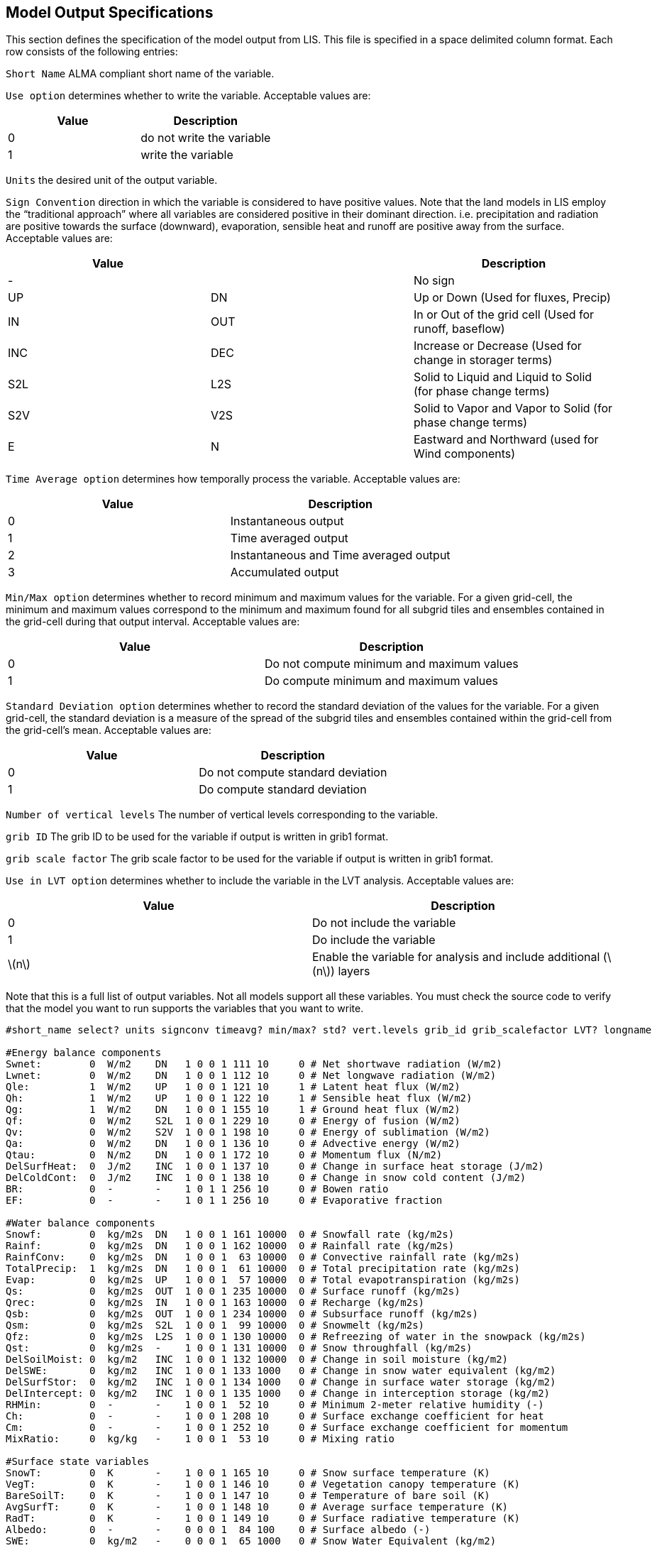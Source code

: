 
[[sec-modeloutputlisttable]]
== Model Output Specifications

This section defines the specification of the model output from LIS.  This file is specified in a space delimited column format. Each row consists of the following entries:

`Short Name` ALMA compliant short name of the variable.

`Use option` determines whether to write the variable. Acceptable values are:

[cols="<,<",]
|===
| Value | Description

| 0     | do not write the variable
| 1     | write the variable
|===

`Units` the desired unit of the output variable.

`Sign Convention` direction in which the variable is considered to have positive values. Note that the land models in LIS employ the "`traditional approach`" where all variables are considered positive in their dominant direction. i.e. precipitation and radiation are positive towards the surface (downward), evaporation, sensible heat and runoff are positive away from the surface. Acceptable values are:

[cols="<,<,<",]
|===
| Value |     | Description

| -     |     | No sign
| UP    | DN  | Up or Down (Used for fluxes, Precip)
| IN    | OUT | In or Out of the grid cell (Used for runoff, baseflow)
| INC   | DEC | Increase or Decrease (Used for change in storager terms)
| S2L   | L2S | Solid to Liquid and Liquid to Solid (for phase change terms)
| S2V   | V2S | Solid to Vapor and Vapor to Solid (for phase change terms)
| E     | N   | Eastward and Northward (used for Wind components)
|===

`Time Average option` determines how temporally process the variable.  Acceptable values are:

[cols="<,<",]
|===
| Value | Description

| 0     | Instantaneous output
| 1     | Time averaged output
| 2     | Instantaneous and Time averaged output
| 3     | Accumulated output
|===

`Min/Max option` determines whether to record minimum and maximum values for the variable. For a given grid-cell, the minimum and maximum values correspond to the minimum and maximum found for all subgrid tiles and ensembles contained in the grid-cell during that output interval.  Acceptable values are:

[cols="<,<",]
|===
| Value | Description

| 0     | Do not compute minimum and maximum values
| 1     | Do compute minimum and maximum values
|===

`Standard Deviation option` determines whether to record the standard deviation of the values for the variable. For a given grid-cell, the standard deviation is a measure of the spread of the subgrid tiles and ensembles contained within the grid-cell from the grid-cell's mean.  Acceptable values are:

[cols="<,<",]
|===
| Value | Description

| 0     | Do not compute standard deviation
| 1     | Do compute standard deviation
|===

`Number of vertical levels` The number of vertical levels corresponding to the variable.

`grib ID` The grib ID to be used for the variable if output is written in grib1 format.

`grib scale factor` The grib scale factor to be used for the variable if output is written in grib1 format.

`Use in LVT option` determines whether to include the variable in the LVT analysis. Acceptable values are:

[cols="<,<",]
|===
| Value           | Description

| 0               | Do not include the variable
| 1               | Do include the variable
| latexmath:[$n$] | Enable the variable for analysis and include additional (latexmath:[$n$]) layers
|===

Note that this is a full list of output variables. Not all models support all these variables. You must check the source code to verify that the model you want to run supports the variables that you want to write.

....
#short_name select? units signconv timeavg? min/max? std? vert.levels grib_id grib_scalefactor LVT? longname

#Energy balance components
Swnet:        0  W/m2    DN   1 0 0 1 111 10     0 # Net shortwave radiation (W/m2)
Lwnet:        0  W/m2    DN   1 0 0 1 112 10     0 # Net longwave radiation (W/m2)
Qle:          1  W/m2    UP   1 0 0 1 121 10     1 # Latent heat flux (W/m2)
Qh:           1  W/m2    UP   1 0 0 1 122 10     1 # Sensible heat flux (W/m2)
Qg:           1  W/m2    DN   1 0 0 1 155 10     1 # Ground heat flux (W/m2)
Qf:           0  W/m2    S2L  1 0 0 1 229 10     0 # Energy of fusion (W/m2)
Qv:           0  W/m2    S2V  1 0 0 1 198 10     0 # Energy of sublimation (W/m2)
Qa:           0  W/m2    DN   1 0 0 1 136 10     0 # Advective energy (W/m2)
Qtau:         0  N/m2    DN   1 0 0 1 172 10     0 # Momentum flux (N/m2)
DelSurfHeat:  0  J/m2    INC  1 0 0 1 137 10     0 # Change in surface heat storage (J/m2)
DelColdCont:  0  J/m2    INC  1 0 0 1 138 10     0 # Change in snow cold content (J/m2)
BR:           0  -       -    1 0 1 1 256 10     0 # Bowen ratio
EF:           0  -       -    1 0 1 1 256 10     0 # Evaporative fraction

#Water balance components
Snowf:        0  kg/m2s  DN   1 0 0 1 161 10000  0 # Snowfall rate (kg/m2s)
Rainf:        0  kg/m2s  DN   1 0 0 1 162 10000  0 # Rainfall rate (kg/m2s)
RainfConv:    0  kg/m2s  DN   1 0 0 1  63 10000  0 # Convective rainfall rate (kg/m2s)
TotalPrecip:  1  kg/m2s  DN   1 0 0 1  61 10000  0 # Total precipitation rate (kg/m2s)
Evap:         0  kg/m2s  UP   1 0 0 1  57 10000  0 # Total evapotranspiration (kg/m2s)
Qs:           0  kg/m2s  OUT  1 0 0 1 235 10000  0 # Surface runoff (kg/m2s)
Qrec:         0  kg/m2s  IN   1 0 0 1 163 10000  0 # Recharge (kg/m2s)
Qsb:          0  kg/m2s  OUT  1 0 0 1 234 10000  0 # Subsurface runoff (kg/m2s)
Qsm:          0  kg/m2s  S2L  1 0 0 1  99 10000  0 # Snowmelt (kg/m2s)
Qfz:          0  kg/m2s  L2S  1 0 0 1 130 10000  0 # Refreezing of water in the snowpack (kg/m2s)
Qst:          0  kg/m2s  -    1 0 0 1 131 10000  0 # Snow throughfall (kg/m2s)
DelSoilMoist: 0  kg/m2   INC  1 0 0 1 132 10000  0 # Change in soil moisture (kg/m2)
DelSWE:       0  kg/m2   INC  1 0 0 1 133 1000   0 # Change in snow water equivalent (kg/m2)
DelSurfStor:  0  kg/m2   INC  1 0 0 1 134 1000   0 # Change in surface water storage (kg/m2)
DelIntercept: 0  kg/m2   INC  1 0 0 1 135 1000   0 # Change in interception storage (kg/m2)
RHMin:        0  -       -    1 0 0 1  52 10     0 # Minimum 2-meter relative humidity (-)
Ch:           0  -       -    1 0 0 1 208 10     0 # Surface exchange coefficient for heat
Cm:           0  -       -    1 0 0 1 252 10     0 # Surface exchange coefficient for momentum
MixRatio:     0  kg/kg   -    1 0 0 1  53 10     0 # Mixing ratio

#Surface state variables
SnowT:        0  K       -    1 0 0 1 165 10     0 # Snow surface temperature (K)
VegT:         0  K       -    1 0 0 1 146 10     0 # Vegetation canopy temperature (K)
BareSoilT:    0  K       -    1 0 0 1 147 10     0 # Temperature of bare soil (K)
AvgSurfT:     0  K       -    1 0 0 1 148 10     0 # Average surface temperature (K)
RadT:         0  K       -    1 0 0 1 149 10     0 # Surface radiative temperature (K)
Albedo:       0  -       -    0 0 0 1  84 100    0 # Surface albedo (-)
SWE:          0  kg/m2   -    0 0 0 1  65 1000   0 # Snow Water Equivalent (kg/m2)
SWEVeg:       0  kg/m2   -    1 0 0 1 139 1000   0 # SWE intercepted by vegetation (kg/m2)
SurfStor:     0  kg/m2   -    1 0 0 1 150 1000   0 # Surface water storage (kg/m2)

#Subsurface state variables
SoilMoist:    1  kg/m2   -    0 0 0 4  86 1000   0 # Average layer soil moisture (kg/m2)
SoilTemp:     1  K       -    0 0 0 4  85 1000   0 # Average layer soil temperature (K)
SmLiqFrac:    0  -       -    0 0 0 4 160 100    0 # Average layer fraction of liquid moisture (-)
SmFrozFrac:   0  -       -    0 0 0 4 140 100    0 # Average layer fraction of frozen moisture (-)
SoilWet:      0  -       -    0 0 0 1 144 100    0 # Total soil wetness (-)
RelSMC:       0  m3/m3   -    0 0 0 4 141 1000   0 # Relative soil moisture
RootTemp:     0  K       -    0 0 0 1 142 1000   0 # Rootzone temperature (K)

#Evaporation components
PotEvap:      0  kg/m2s  UP   1 0 0 1 145 1      0 # Potential evapotranspiration (kg/m2s)
ECanop:       0  kg/m2s  UP   1 0 0 1 200 1      0 # Interception evaporation (kg/m2s)
TVeg:         0  kg/m2s  UP   1 0 0 1 210 1      0 # Vegetation transpiration (kg/m2s)
ESoil:        0  kg/m2s  UP   1 0 0 1 199 1      0 # Bare soil evaporation (kg/m2s)
EWater:       0  kg/m2s  UP   1 0 0 1 197 1      0 # Open water evaporation (kg/m2s)
RootMoist:    0  kg/m2   -    0 0 0 1 171 1      0 # Root zone soil moisture (kg/m2)
CanopInt:     0  kg/m2   -    0 0 0 1 223 1000   0 # Total canopy water storage (kg/m2)
EvapSnow:     0  kg/m2s  -    1 0 0 1 173 1000   0 # Snow evaporation (kg/m2s)
SubSnow:      0  kg/m2s  -    1 0 0 1 198 1000   0 # Snow sublimation (kg/m2s)
SubSurf:      0  kg/m2s  -    1 0 0 1 143 1000   0 # Sublimation of the snow free area (kg/m2s)
ACond:        0  m/s     -    1 0 0 1 179 100000 0 # Aerodynamic conductance
CCond:        0  m/s     -    1 0 0 1 181 100000 0 # Canopy conductance

#Other hydrologic variables
WaterTableD:  0  m       -    0 0 0 1 174 1      0 # Water table depth (m)
TWS:          0  mm      -    0 0 0 1 175 1      0 # Terrestrial water storage (mm)
GWS:          0  mm      -    1 0 0 1 176 1      0 # Ground Water Storage (mm)
WT:           0  mm      -    1 0 0 1 177 1      0 # Noah-MP WT variable (mm)

#Cold season processes
Snowcover:    0  -       -    0 0 0 1 238 100    0 # Snow covered fraction (-)
SAlbedo:      0  -       -    0 0 0 1 184 1000   0 # Albedo of the snow-covered area (-)
SnowTProf:    0  K       -    0 0 0 1 239 1000   0 # Temperature of the snow pack (K)
SnowDepth:    0  m       -    0 0 0 1  66 1000   0 # Snow depth (m)
SLiqFrac:     0  -       -    0 0 0 1 185 1000   0 # Fraction of SWE in the liquid phase

#Variables to compared against remote sensed data
LWup:         0  W/m2    UP   1 0 0 1 212 1      0 # Longwave radiation up from the surface (W/m2)

#Carbon variables
GPP:          0  kg/m2s2 DN   1 0 0 1 256 1      0 # Gross Primary Production
NPP:          0  kg/m2s2 DN   1 0 0 1 256 1      0 # Net Primary Production
NEE:          0  kg/m2s2 UP   1 0 0 1 256 1      0 # Net Ecosystem Exchange
AutoResp:     0  kg/m2s2 UP   1 0 0 1 256 1      0 # Autotrophic respiration
HeteroResp:   0  kg/m2s2 UP   1 0 0 1 256 1      0 # Heterotrophic respiration
LeafResp:     0  kg/m2s2 UP   1 0 0 1 256 1      0 # Leaf respiration
TotSoilCarb:  0  kg/m2   -    1 0 0 1 256 1      0 # Total soil carbon
TotLivBiom:   0  kg/m2   -    1 0 0 1 256 1      0 # Total living biomass

#Forcings
Wind_f:       1  m/s     -    1 0 0 1  32 10     0 # Near surface wind (m/s)
Rainf_f:      0  kg/m2s  DN   1 0 0 1 162 1000   0 # Average rainfall rate
Snowf_f:      0  kg/m2s  DN   1 0 0 1 161 1000   0 # Average snowfall rate
Tair_f:       1  K       -    1 0 0 1  11 10     0 # Near surface air temperature
Qair_f:       1  kg/kg   -    1 0 0 1  51 1000   0 # Near surface specific humidity
Psurf_f:      1  Pa      -    1 0 0 1   1 10     0 # Surface pressure
SWdown_f:     1  W/m2    DN   1 0 0 1 204 10     0 # Surface incident shortwave radiation
LWdown_f:     1  W/m2    DN   1 0 0 1 205 10     0 # Surface incident longwave radiation
PARDR_f:      0  W/m2    DN   1 0 0 1 256 10     0 # Surface incident PAR direct
PARDF_f:      0  W/m2    DN   1 0 0 1 256 10     0 # Surface incident PAR diffuse

#Additional forcings
DirectSW_f:   0  W/m2    -    1 0 0 1 166 10     0 # Surface direct incident shortwave radiation
DiffuseSW_f:  0  W/m2    -    1 0 0 1 167 10     0 # Surface diffuse incident shortwave radiation
NWind_f:      0  m/s     N    1 0 0 1  34 10     0 # Northward wind
EWind_f:      0  m/s     E    1 0 0 1  33 10     0 # Eastward wind
FHeight_f:    0  m       -    1 0 0 1 256 10     0 # Height of forcing variables
CH_f:         0  -       -    1 0 0 1 208 10     0 # Surface exchange coefficient for heat
CM_f:         0  -       -    1 0 0 1 252 10     0 # Surface exchange coefficient for momentum
Emiss_f:      0  -       -    1 0 0 1 256 10     0 # Surface emissivity
MixRatio_f:   0  kg/kg   -    1 0 0 1  53 10     0 # Surface mixing ratio
CosZenith_f:  0  -       -    1 0 0 1 256 10     0 # Cosine of zenith angle
Albedo_f:     0  -       -    1 0 0 1  84 10     0 # Surface albedo

#Parameters
Landmask:     0  -       -    0 0 0 1  81 1      0 # Land mask (0 - Water, 1 - Land)
Landcover:    0  -       -    0 0 0 1 225 1      0 # Land cover
Soiltype:     0  -       -    0 0 0 1 224 1      0 # Soil type
SandFrac:     0  -       -    0 0 0 1 256 1      0 # Sand fraction
ClayFrac:     0  -       -    0 0 0 1 256 1      0 # Clay fraction
SiltFrac:     0  -       -    0 0 0 1 256 1      0 # Silt fraction
Porosity:     0  -       -    0 0 0 1 240 1      0 # Porosity
Soilcolor:    0  -       -    0 0 0 1 256 1      0 # Soil color
Elevation:    0  m       -    0 0 0 1 196 10     0 # Elevation
Slope:        0  -       -    0 0 0 1 222 10     0 # Slope
LAI:          0  -       -    0 0 0 1 182 100    0 # LAI
SAI:          0  -       -    0 0 0 1 256 100    0 # SAI
Snfralbedo:   0  -       -    0 0 0 1 184 100    0 # Snow fraction albedo
Mxsnalbedo:   0  -       -    0 0 0 1 159 100    0 # Maximum snow albedo
Greenness:    0  -       -    0 0 0 1  87 100    0 # Greenness
Roughness:    0  m       -    1 0 0 1  83 10     0 # Roughness
Tempbot:      0  -       -    0 0 0 1 256 10     0 # Bottom soil temperature

#Routing
Streamflow:   0  m3/s    -    0 0 0 1 256 10     0 # Streamflow

#Noah-MP
LeafMass:           0  g/m2    -    1 0 0 1 148 10      # leaf mass
RootMass:           0  g/m2    -    1 0 0 1 148 10      # stem mass
StemMass:           0  g/m2    -    1 0 0 1 148 10      # wood mass
WoodMass:           0  g/m2    -    1 0 0 1 148 10      # mass of wood including woody roots [g/m2]
DeepSoilCarbon:     0  g/m2    -    1 0 0 1 148 10      # stable carbon in deep soil [g/m2]
ShallowSoilCarbon:  0  g/m2    -    1 0 0 1 148 10      # short-lived carbon in shallow soil [g/m2]

#LVT combination variables
EBAL:         0  -       -    1 0 0 1 256 10     0 # Energy balance
WBAL:         0  -       -    1 0 0 1 256 10     0 # Water balance
EVAPBAL:      0  -       -    1 0 0 1 256 10     0 # Evaporation balance
SWE/P:        0  -       -    1 0 0 1 256 10     0 # SWE over precipitation
ET/P:         0  -       -    1 0 0 1 256 10     0 # Evapotranspiration over precipitation
Qs/P:         0  -       -    1 0 0 1 256 10     0 # Surface runoff over precipitation
Qsb/P:        0  -       -    1 0 0 1 256 10     0 # Subsurface runoff over precipitation
....

